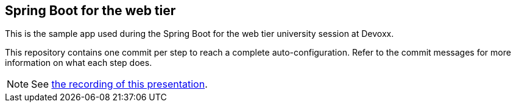 == Spring Boot for the web tier

This is the sample app used during the Spring Boot for the web tier university session at Devoxx.

This repository contains one commit per step to reach a complete auto-configuration. Refer to the commit messages for more information on what each step does.

NOTE: See https://www.youtube.com/watch?v=7cemYpV1fNI[the recording of this presentation].
